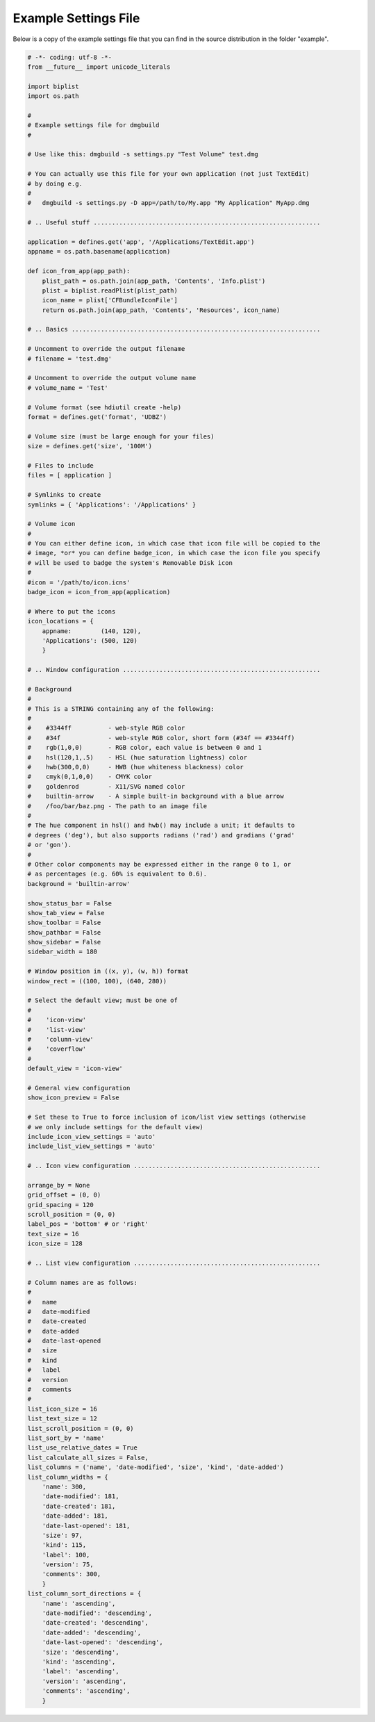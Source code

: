 Example Settings File
=====================

Below is a copy of the example settings file that you can find in the source
distribution in the folder "example".

.. code:: python

 # -*- coding: utf-8 -*-
 from __future__ import unicode_literals

 import biplist
 import os.path

 #
 # Example settings file for dmgbuild
 #

 # Use like this: dmgbuild -s settings.py "Test Volume" test.dmg

 # You can actually use this file for your own application (not just TextEdit)
 # by doing e.g.
 #
 #   dmgbuild -s settings.py -D app=/path/to/My.app "My Application" MyApp.dmg

 # .. Useful stuff ..............................................................

 application = defines.get('app', '/Applications/TextEdit.app')
 appname = os.path.basename(application)

 def icon_from_app(app_path):
     plist_path = os.path.join(app_path, 'Contents', 'Info.plist')
     plist = biplist.readPlist(plist_path)
     icon_name = plist['CFBundleIconFile']
     return os.path.join(app_path, 'Contents', 'Resources', icon_name)

 # .. Basics ....................................................................

 # Uncomment to override the output filename
 # filename = 'test.dmg'

 # Uncomment to override the output volume name
 # volume_name = 'Test'

 # Volume format (see hdiutil create -help)
 format = defines.get('format', 'UDBZ')

 # Volume size (must be large enough for your files)
 size = defines.get('size', '100M')

 # Files to include
 files = [ application ]

 # Symlinks to create
 symlinks = { 'Applications': '/Applications' }

 # Volume icon
 #
 # You can either define icon, in which case that icon file will be copied to the
 # image, *or* you can define badge_icon, in which case the icon file you specify
 # will be used to badge the system's Removable Disk icon
 #
 #icon = '/path/to/icon.icns'
 badge_icon = icon_from_app(application)

 # Where to put the icons
 icon_locations = {
     appname:        (140, 120),
     'Applications': (500, 120)
     }

 # .. Window configuration ......................................................

 # Background
 #
 # This is a STRING containing any of the following:
 #
 #    #3344ff          - web-style RGB color
 #    #34f             - web-style RGB color, short form (#34f == #3344ff)
 #    rgb(1,0,0)       - RGB color, each value is between 0 and 1
 #    hsl(120,1,.5)    - HSL (hue saturation lightness) color
 #    hwb(300,0,0)     - HWB (hue whiteness blackness) color
 #    cmyk(0,1,0,0)    - CMYK color
 #    goldenrod        - X11/SVG named color
 #    builtin-arrow    - A simple built-in background with a blue arrow
 #    /foo/bar/baz.png - The path to an image file
 # 
 # The hue component in hsl() and hwb() may include a unit; it defaults to
 # degrees ('deg'), but also supports radians ('rad') and gradians ('grad'
 # or 'gon').
 #
 # Other color components may be expressed either in the range 0 to 1, or
 # as percentages (e.g. 60% is equivalent to 0.6).
 background = 'builtin-arrow'

 show_status_bar = False
 show_tab_view = False
 show_toolbar = False
 show_pathbar = False
 show_sidebar = False
 sidebar_width = 180

 # Window position in ((x, y), (w, h)) format
 window_rect = ((100, 100), (640, 280))

 # Select the default view; must be one of
 #
 #    'icon-view'
 #    'list-view'
 #    'column-view'
 #    'coverflow'
 #
 default_view = 'icon-view'

 # General view configuration
 show_icon_preview = False

 # Set these to True to force inclusion of icon/list view settings (otherwise
 # we only include settings for the default view)
 include_icon_view_settings = 'auto'
 include_list_view_settings = 'auto'

 # .. Icon view configuration ...................................................

 arrange_by = None
 grid_offset = (0, 0)
 grid_spacing = 120
 scroll_position = (0, 0)
 label_pos = 'bottom' # or 'right'
 text_size = 16
 icon_size = 128

 # .. List view configuration ...................................................

 # Column names are as follows:
 #
 #   name
 #   date-modified
 #   date-created
 #   date-added
 #   date-last-opened
 #   size
 #   kind
 #   label
 #   version
 #   comments
 # 
 list_icon_size = 16
 list_text_size = 12
 list_scroll_position = (0, 0)
 list_sort_by = 'name'
 list_use_relative_dates = True
 list_calculate_all_sizes = False,
 list_columns = ('name', 'date-modified', 'size', 'kind', 'date-added')
 list_column_widths = {
     'name': 300,
     'date-modified': 181,
     'date-created': 181,
     'date-added': 181,
     'date-last-opened': 181,
     'size': 97,
     'kind': 115,
     'label': 100,
     'version': 75,
     'comments': 300,
     }
 list_column_sort_directions = {
     'name': 'ascending',
     'date-modified': 'descending',
     'date-created': 'descending',
     'date-added': 'descending',
     'date-last-opened': 'descending',
     'size': 'descending',
     'kind': 'ascending',
     'label': 'ascending',
     'version': 'ascending',
     'comments': 'ascending',
     }
